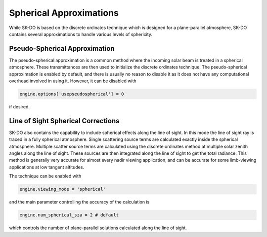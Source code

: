 .. _spherical:

Spherical Approximations
************************
While SK-DO is based on the discrete ordinates technique which is designed for a plane-parallel atmosphere, SK-DO
contains several approximations to handle various levels of sphericity.

Pseudo-Spherical Approximation
------------------------------
The pseudo-spherical approximation is a common method where the incoming solar beam is treated in a spherical
atmosphere.  These transmittances are then used to initialize the discrete ordinates technique.  The pseudo-spherical
approximation is enabled by default, and there is usually no reason to disable it as it does not have any computational
overhead involved in using it.  However, it can be disabled with

.. code-block:: python

    engine.options['usepseudospherical'] = 0

if desired.

Line of Sight Spherical Corrections
-----------------------------------
SK-DO also contains the capability to include spherical effects along the line of sight.  In this mode the
line of sight ray is traced in a fully spherical atmosphere.  Single scattering source terms are calculated exactly
inside the spherical atmosphere.  Multiple scatter source terms are calculated using the discrete ordinates method
at multiple solar zenith angles along the line of sight.  These sources are then integrated along the line of sight
to get the total radiance.  This method is generally very accurate for almost every nadir viewing application, and
can be accurate for some limb-viewing applications at low tangent altitudes.

The technique can be enabled with

.. code-block:: python

    engine.viewing_mode = 'spherical'

and the main parameter controlling the accuracy of the calculation is


.. code-block:: python

    engine.num_spherical_sza = 2 # default

which controls the number of plane-parallel solutions calculated along the line of sight.
